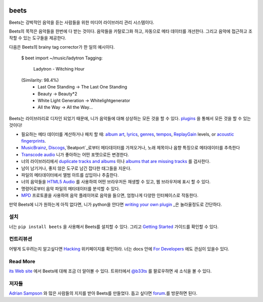.. image:: http://img.shields.io/pypi/v/beets.svg
    :target: https://pypi.python.org/pypi/beets

.. image:: http://img.shields.io/codecov/c/github/beetbox/beets.svg
    :target: https://codecov.io/github/beetbox/beets

.. image:: https://travis-ci.org/beetbox/beets.svg?branch=master
    :target: https://travis-ci.org/beetbox/beets


beets
=====

Beets는 강박적인 음악을 듣는 사람들을 위한 미디어 라이브러리 관리 시스템이다.

Beets의 목적은 음악들을 한번에 다 받는 것이다.
음악들을 카탈로그화 하고, 자동으로 메타 데이터를 개선한다.
그리고 음악에 접근하고 조작할 수 있는 도구들을 제공한다.

다음은 Beets의 brainy tag corrector가 한 일의 예시이다.

  $ beet import ~/music/ladytron
  Tagging:
      Ladytron - Witching Hour
  (Similarity: 98.4%)
   * Last One Standing      -> The Last One Standing
   * Beauty                 -> Beauty*2
   * White Light Generation -> Whitelightgenerator
   * All the Way            -> All the Way...

Beets는 라이브러리로 디자인 되었기 때문에, 니가 음악들에 대해 상상하는 모든 것을 할 수 있다.
`plugins`_ 을 통해서 모든 것을 할 수 있는 것이다!

- 필요하는 메타 데이터를 계산하거나 패치 할 때: `album art`_,
  `lyrics`_, `genres`_, `tempos`_, `ReplayGain`_ levels, or `acoustic
  fingerprints`_.
- `MusicBrainz`_, `Discogs`_,`Beatport`_로부터 메타데이터를 가져오거나, 
  노래 제목이나 음향 특징으로 메타데이터를 추측한다
- `Transcode audio`_ 니가 좋아하는 어떤 포맷으로든 변경한다.
- 너의 라이브러리에서 `duplicate tracks and albums`_ 이나 `albums that are missing tracks`_ 를 검사한다.
- 남이 남기거나, 좋지 않은 도구로 남긴 잡다한 태그들을 지운다.
- 파일의 메타데이터에서 앨범 아트를 삽입이나 추출한다.
- 너의 음악들을 `HTML5 Audio`_ 를 사용하여 어떤 브라우저든 재생할 수 있고,
  웹 브라우저에 표시 할 수 있다.
- 명령어로부터 음악 파일의 메타데이터를 분석할 수 있다.
- `MPD`_ 프로토콜을 사용하여 음악 플레이어로 음악을 들으면, 엄청나게 다양한 인터페이스로 작동한다.

만약 Beets에 니가 원하는게 아직 없다면, 
니가 python을 안다면 `writing your own plugin`_ _은 놀라울정도로 간단하다.

.. _plugins: http://beets.readthedocs.org/page/plugins/
.. _MPD: http://www.musicpd.org/
.. _MusicBrainz music collection: http://musicbrainz.org/doc/Collections/
.. _writing your own plugin:
    http://beets.readthedocs.org/page/dev/plugins.html
.. _HTML5 Audio:
    http://www.w3.org/TR/html-markup/audio.html
.. _albums that are missing tracks:
    http://beets.readthedocs.org/page/plugins/missing.html
.. _duplicate tracks and albums:
    http://beets.readthedocs.org/page/plugins/duplicates.html
.. _Transcode audio:
    http://beets.readthedocs.org/page/plugins/convert.html
.. _Discogs: http://www.discogs.com/
.. _acoustic fingerprints:
    http://beets.readthedocs.org/page/plugins/chroma.html
.. _ReplayGain: http://beets.readthedocs.org/page/plugins/replaygain.html
.. _tempos: http://beets.readthedocs.org/page/plugins/acousticbrainz.html
.. _genres: http://beets.readthedocs.org/page/plugins/lastgenre.html
.. _album art: http://beets.readthedocs.org/page/plugins/fetchart.html
.. _lyrics: http://beets.readthedocs.org/page/plugins/lyrics.html
.. _MusicBrainz: http://musicbrainz.org/
.. _Beatport: https://www.beatport.com

설치
-------

너는 ``pip install beets`` 을 사용해서 Beets를 설치할 수 있다.
그리고 `Getting Started`_ 가이드를 확인할 수 있다.

.. _Getting Started: http://beets.readthedocs.org/page/guides/main.html

컨트리뷰션
----------

어떻게 도우려는지 알고싶다면 `Hacking`_ 위키페이지를 확인하라.
너는 docs 안에 `For Developers`_ 에도 관심이 있을수 있다.

.. _Hacking: https://github.com/beetbox/beets/wiki/Hacking
.. _For Developers: http://docs.beets.io/page/dev/

Read More
---------

`its Web site`_ 에서 Beets에 대해 조금 더 알아볼 수 있다. 
트위터에서 `@b33ts`_ 를 팔로우하면 새 소식을 볼 수 있다.

.. _its Web site: http://beets.io/
.. _@b33ts: http://twitter.com/b33ts/

저자들
-------

`Adrian Sampson`_ 와 많은 사람들의 지지를 받아 Beets를 만들었다.
돕고 싶다면 `forum`_.를 방문하면 된다.

.. _forum: https://discourse.beets.io
.. _Adrian Sampson: http://www.cs.cornell.edu/~asampson/
